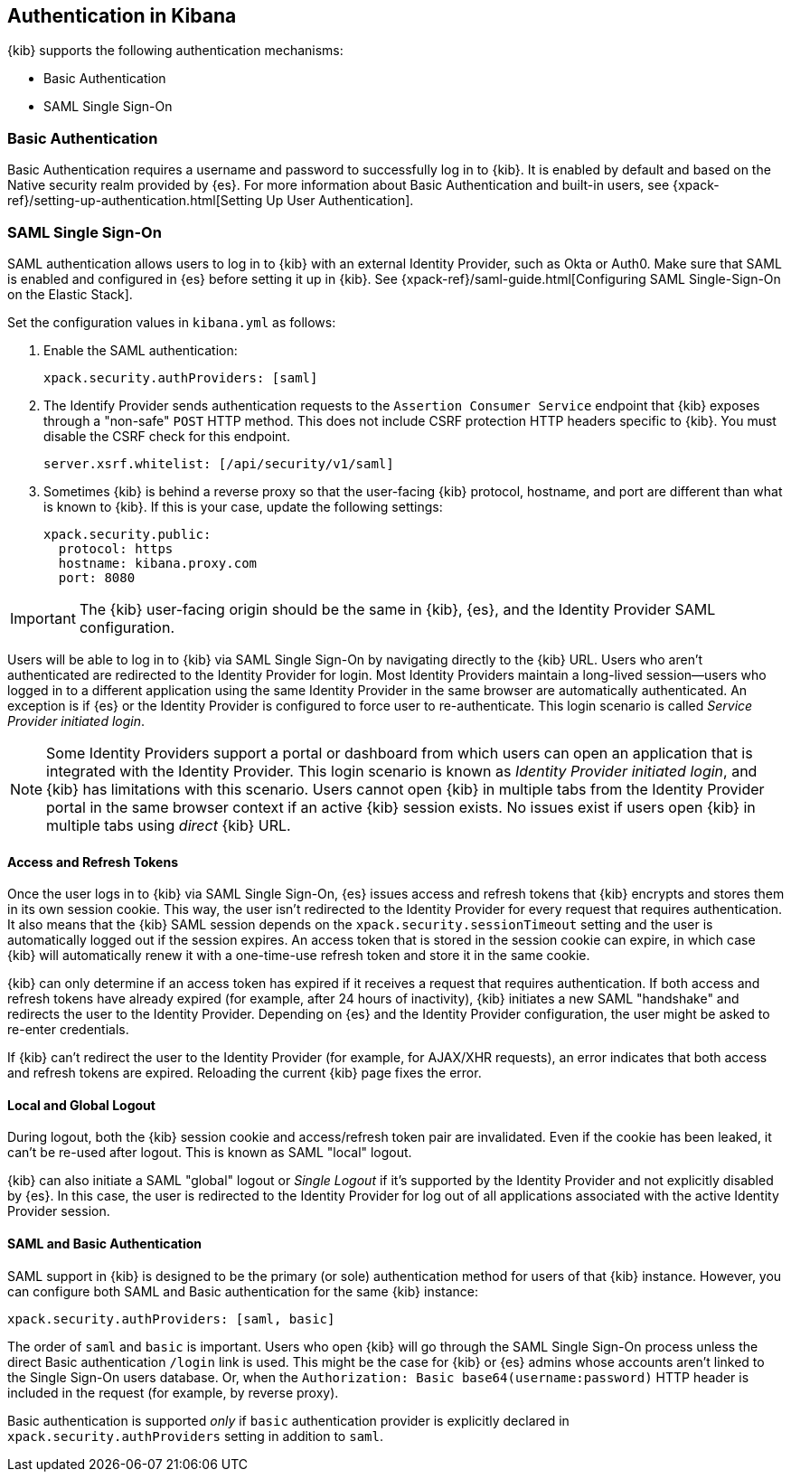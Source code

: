 [role="xpack"]
[[kibana-authentication]]
== Authentication in Kibana

{kib} supports the following authentication mechanisms:

- Basic Authentication
- SAML Single Sign-On

=== Basic Authentication

Basic Authentication requires a username and password to successfully log in to {kib}. It is enabled by default and based on the Native security realm provided by {es}. For more information about Basic Authentication and built-in users, see {xpack-ref}/setting-up-authentication.html[Setting Up User Authentication].

=== SAML Single Sign-On

SAML authentication allows users to log in to {kib} with an external Identity Provider, such as Okta or Auth0. Make sure that SAML is enabled and configured in {es} before setting it up in {kib}. See {xpack-ref}/saml-guide.html[Configuring SAML Single-Sign-On on the Elastic Stack].

Set the configuration values in `kibana.yml` as follows:

. Enable the SAML authentication:
+
[source,yaml]
--------------------------------------------------------------------------------
xpack.security.authProviders: [saml]
--------------------------------------------------------------------------------

. The Identify Provider sends authentication requests to the `Assertion Consumer Service` endpoint that {kib} exposes through a "non-safe" `POST` HTTP method. This does not include CSRF protection HTTP headers specific to {kib}. You must disable the CSRF check for this endpoint.
+
[source,yaml]
--------------------------------------------------------------------------------
server.xsrf.whitelist: [/api/security/v1/saml]
--------------------------------------------------------------------------------

. Sometimes {kib} is behind a reverse proxy so that the user-facing {kib} protocol, hostname, and port are different than what is known to {kib}. If this is your case, update the following settings:
+
[source,yaml]
--------------------------------------------------------------------------------
xpack.security.public:
  protocol: https
  hostname: kibana.proxy.com
  port: 8080
--------------------------------------------------------------------------------
--

IMPORTANT: The {kib} user-facing origin should be the same in {kib}, {es}, and the Identity Provider SAML configuration.

Users will be able to log in to {kib} via SAML Single Sign-On by navigating directly to the {kib} URL. Users who aren't authenticated are redirected to the Identity Provider for login. Most Identity Providers maintain a long-lived session—users who logged in to a different application using the same Identity Provider in the same browser are automatically authenticated. An exception is if {es} or the Identity Provider is configured to force user to re-authenticate. This login scenario is called _Service Provider initiated login_.

NOTE: Some Identity Providers support a portal or dashboard from which users can open an application that is integrated with the Identity Provider. This login scenario is known as _Identity Provider initiated login_, and {kib} has limitations with this scenario. Users cannot open {kib} in multiple tabs from the Identity Provider portal in the same browser context if an active {kib} session exists. No issues exist if users open {kib} in multiple tabs using _direct_ {kib} URL.

[float]
==== Access and Refresh Tokens

Once the user logs in to {kib} via SAML Single Sign-On, {es} issues access and refresh tokens that {kib} encrypts and stores them in its own session cookie. This way, the user isn't redirected to the Identity Provider for every request that requires authentication. It also means that the {kib} SAML session depends on the `xpack.security.sessionTimeout` setting and the user is automatically logged out if the session expires. An access token that is stored in the session cookie can expire, in which case {kib} will automatically renew it with a one-time-use refresh token and store it in the same cookie. 

{kib} can only determine if an access token has expired if it receives a request that requires authentication. If both access and refresh tokens have already expired (for example, after 24 hours of inactivity), {kib} initiates a new SAML "handshake" and redirects the user to the Identity Provider. Depending on {es} and the Identity Provider configuration, the user might be asked to re-enter credentials. 

If {kib} can't redirect the user to the Identity Provider (for example, for AJAX/XHR requests), an error indicates that both access and refresh tokens are expired. Reloading the current {kib} page fixes the error.

[float]
==== Local and Global Logout

During logout, both the {kib} session cookie and access/refresh token pair are invalidated. Even if the cookie has been leaked, it can't be re-used after logout. This is known as SAML "local" logout. 

{kib} can also initiate a SAML "global" logout or _Single Logout_ if it's supported by the Identity Provider and not explicitly disabled by {es}. In this case, the user is redirected to the Identity Provider for log out of all applications associated with the active Identity Provider session.

[float]
==== SAML and Basic Authentication

SAML support in {kib} is designed to be the primary (or sole) authentication method for users of that {kib} instance. However, you can configure both SAML and Basic authentication for the same {kib} instance:

[source,yaml]
--------------------------------------------------------------------------------
xpack.security.authProviders: [saml, basic]
--------------------------------------------------------------------------------
--

The order of `saml` and `basic` is important. Users who open {kib} will go through the SAML Single Sign-On process unless the direct Basic authentication `/login` link is used. This might be the case for {kib} or {es} admins whose accounts aren't linked to the Single Sign-On users database. Or, when the `Authorization: Basic base64(username:password)` HTTP header is included in the request (for example, by reverse proxy). 

Basic authentication is supported _only_ if `basic` authentication provider is explicitly declared in `xpack.security.authProviders` setting in addition to `saml`.
